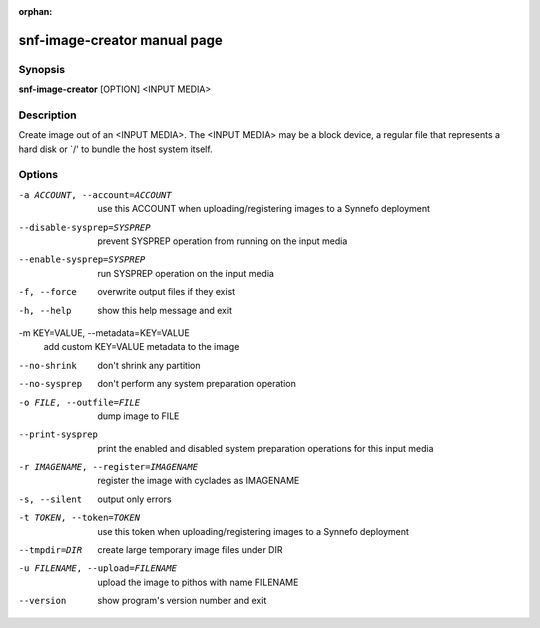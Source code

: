 :orphan:

snf-image-creator manual page
=============================

Synopsis
--------

**snf-image-creator** [OPTION] <INPUT MEDIA>

Description
-----------
Create image out of an <INPUT MEDIA>. The <INPUT MEDIA> may be a block device,
a regular file that represents a hard disk or \`/' to bundle the host system
itself.

Options
-------

-a ACCOUNT, --account=ACCOUNT
	use this ACCOUNT when uploading/registering images to a Synnefo
	deployment

--disable-sysprep=SYSPREP
	prevent SYSPREP operation from running on the input media

--enable-sysprep=SYSPREP
	run SYSPREP operation on the input media

-f, --force
	overwrite output files if they exist

-h, --help
	show this help message and exit

-m KEY=VALUE, --metadata=KEY=VALUE
	add custom KEY=VALUE metadata to the image

--no-shrink
	don't shrink any partition

--no-sysprep
	don't perform any system preparation operation

-o FILE, --outfile=FILE
	dump image to FILE

--print-sysprep
	print the enabled and disabled system preparation operations for this
	input media

-r IMAGENAME, --register=IMAGENAME
	register the image with cyclades as IMAGENAME

-s, --silent
	output only errors

-t TOKEN, --token=TOKEN
	use this token when uploading/registering images to a Synnefo
	deployment

--tmpdir=DIR
	create large temporary image files under DIR

-u FILENAME, --upload=FILENAME
	upload the image to pithos with name FILENAME

--version
	show program's version number and exit


